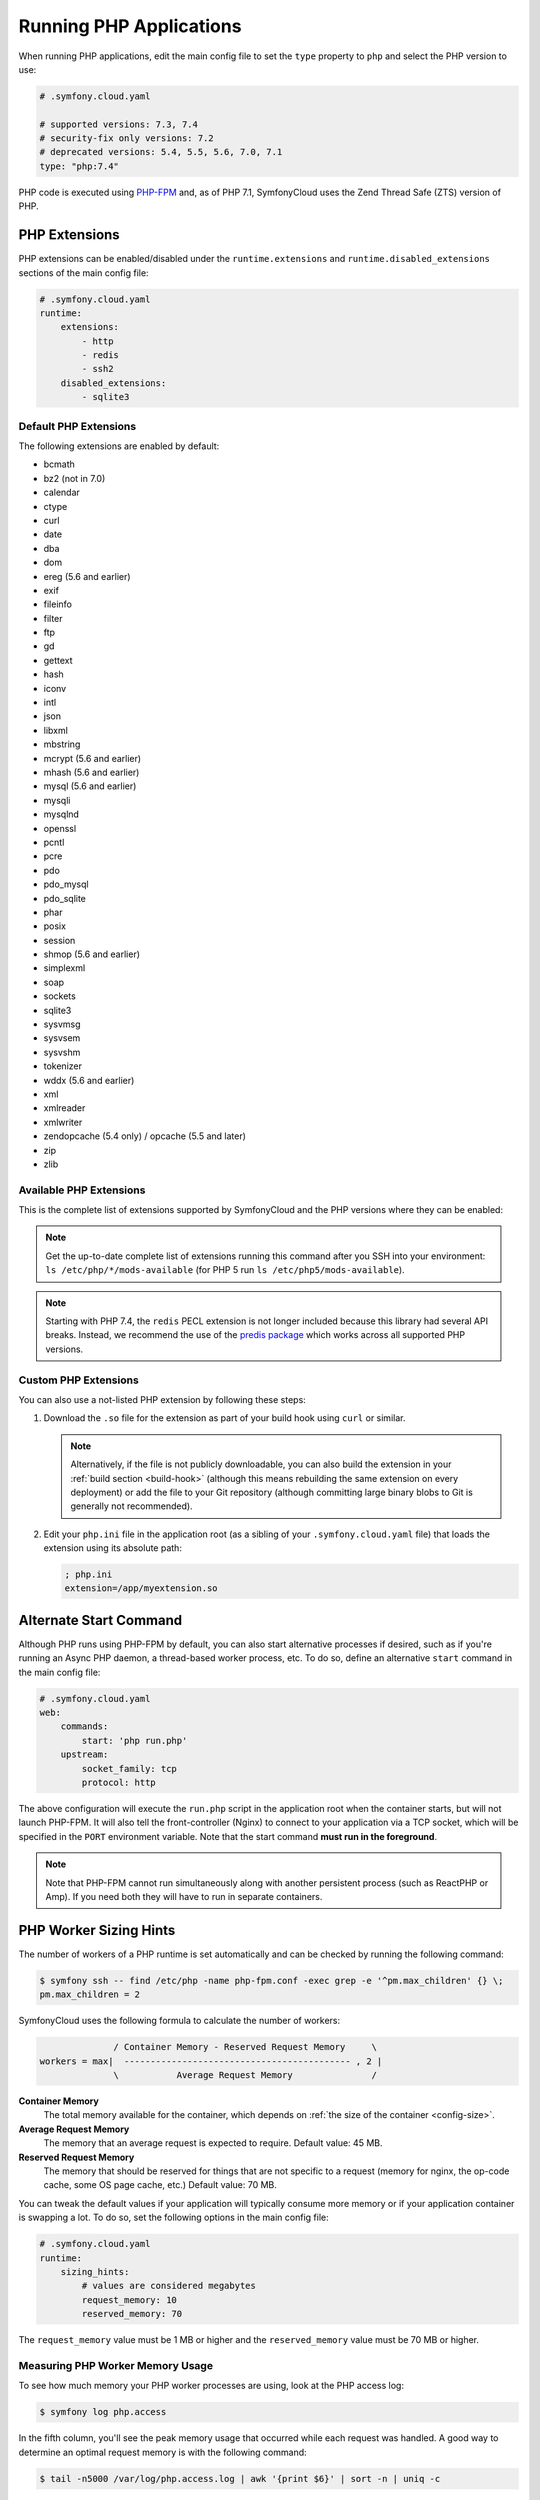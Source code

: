 Running PHP Applications
========================

When running PHP applications, edit the main config file to set the ``type``
property to ``php`` and select the PHP version to use:

.. code-block:: yaml

    # .symfony.cloud.yaml

    # supported versions: 7.3, 7.4
    # security-fix only versions: 7.2
    # deprecated versions: 5.4, 5.5, 5.6, 7.0, 7.1
    type: "php:7.4"

PHP code is executed using `PHP-FPM`_ and, as of PHP 7.1, SymfonyCloud uses the
Zend Thread Safe (ZTS) version of PHP.

PHP Extensions
--------------

PHP extensions can be enabled/disabled under the ``runtime.extensions`` and
``runtime.disabled_extensions`` sections of the main config file:

.. code-block:: yaml

    # .symfony.cloud.yaml
    runtime:
        extensions:
            - http
            - redis
            - ssh2
        disabled_extensions:
            - sqlite3

Default PHP Extensions
~~~~~~~~~~~~~~~~~~~~~~

The following extensions are enabled by default:

* bcmath
* bz2 (not in 7.0)
* calendar
* ctype
* curl
* date
* dba
* dom
* ereg (5.6 and earlier)
* exif
* fileinfo
* filter
* ftp
* gd
* gettext
* hash
* iconv
* intl
* json
* libxml
* mbstring
* mcrypt (5.6 and earlier)
* mhash (5.6 and earlier)
* mysql (5.6 and earlier)
* mysqli
* mysqlnd
* openssl
* pcntl
* pcre
* pdo
* pdo_mysql
* pdo_sqlite
* phar
* posix
* session
* shmop (5.6 and earlier)
* simplexml
* soap
* sockets
* sqlite3
* sysvmsg
* sysvsem
* sysvshm
* tokenizer
* wddx (5.6 and earlier)
* xml
* xmlreader
* xmlwriter
* zendopcache (5.4 only) / opcache (5.5 and later)
* zip
* zlib

Available PHP Extensions
~~~~~~~~~~~~~~~~~~~~~~~~

This is the complete list of extensions supported by SymfonyCloud and the PHP
versions where they can be enabled:

==============  ===  ===  ===  ===  ===  ===  ===  ===
Extension       5.4  5.5  5.6  7.0  7.1  7.2  7.3  7.4
==============  ===  ===  ===  ===  ===  ===  ===  ===
amqp                           *    *    *    *    *
apc             *
apcu            *    *    *    *    *    *    *    *
apcu_bc                        *    *    *    *    *
applepay                       *    *         *    *
bcmath                         *    *    *    *    *
blackfire       *    *    *    *    *    *    *    *
bz2                            *    *    *    *    *
calendar                       *    *    *    *    *
ctype                          *    *    *    *    *
curl            *    *    *    *    *    *    *    *
dba                            *    *    *    *    *
dom                            *    *    *    *    *
enchant         *    *    *    *    *    *    *    *
event                               *    *    *    *
exif                           *    *    *    *    *
ffi                                                *
fileinfo                       *    *    *    *    *
ftp                            *    *    *    *    *
gd              *    *    *    *    *    *    *    *
gearman         *    *    *
geoip           *    *    *    *    *    *    *    *
gettext                        *    *    *    *    *
gmp             *    *    *    *    *    *    *    *
http            *    *                        *    *
iconv                          *    *    *    *    *
igbinary                       *    *    *    *    *
imagick         *    *    *    *    *    *    *
imap            *    *    *    *    *    *    *    *
interbase       *    *    *    *    *    *    *    *
intl            *    *    *    *    *    *    *    *
ioncube                        *    *    *    *
json                      *    *    *    *    *    *
ldap            *    *    *    *    *    *    *    *
mailparse                      *    *    *    *    *
mbstring                       *    *    *    *    *
mcrypt          *    *    *    *    *
memcache        *    *    *
memcached       *    *    *    *    *    *    *    *
mongo           *    *    *
mongodb                        *    *    *    *
msgpack                   *    *    *    *    *    *
mssql           *    *    *
mysql           *    *    *
mysqli          *    *    *    *    *    *    *    *
mysqlnd         *    *    *    *    *    *    *    *
newrelic                  *    *    *    *    *    *
oauth                          *    *    *    *    *
odbc            *    *    *    *    *    *    *    *
opcache              *    *    *    *    *    *    *
pdo             *    *    *    *    *    *    *    *
pdo_dblib       *    *    *    *    *    *    *    *
pdo_firebird    *    *    *    *    *
pdo_mysql       *    *    *    *    *    *    *    *
pdo_odbc        *    *    *    *    *    *    *    *
pdo_pgsql       *    *    *    *    *    *    *    *
pdo_sqlite      *    *    *    *    *    *    *    *
pdo_sqlsrv                     *    *    *    *    *
pecl-http                 *
pgsql           *    *    *    *    *    *    *    *
phar                           *    *    *    *    *
pinba           *    *    *
posix                          *    *    *    *    *
propro                    *                   *    *
pspell          *    *    *    *    *    *    *    *
pthreads                            *    *
raphf                     *                   *    *
readline        *    *    *    *    *    *    *    *
recode          *    *    *    *    *    *    *
redis           *    *    *    *    *    *    *
shmop                          *    *    *    *    *
simplexml                      *    *    *    *    *
snmp            *    *    *    *    *    *    *    *
soap                           *    *    *    *    *
sockets                        *    *    *    *    *
sodium                                   *    *    *
sourceguardian                 *    *    *    *
spplus          *    *
sqlite3         *    *    *    *    *    *    *    *
sqlsrv                         *    *    *    *    *
ssh2            *    *    *    *    *    *    *    *
sysvmsg                        *    *    *    *    *
sysvsem                        *    *    *    *    *
sysvshm                        *    *    *    *    *
tideways                       *    *    *    *    *
tideways_xhprof                *    *    *    *    *
tidy            *    *    *    *    *    *    *    *
tokenizer                      *    *    *    *    *
uuid                                *    *    *    *
wddx                           *    *    *    *
xcache          *    *
xdebug          *    *    *    *    *    *    *    *
xhprof          *    *    *
xml                            *    *    *    *    *
xmlreader                      *    *    *    *    *
xmlrpc          *    *    *    *    *    *    *    *
xmlwriter                      *    *    *    *    *
xsl             *    *    *    *    *    *    *    *
yaml                                *    *    *    *
zbarcode                       *    *    *    *
zendopcache     *
zip                            *    *    *    *    *
==============  ===  ===  ===  ===  ===  ===  ===  ===

.. note::

    Get the up-to-date complete list of extensions running this command after
    you SSH into your environment: ``ls /etc/php/*/mods-available`` (for PHP 5
    run ``ls /etc/php5/mods-available``).

.. note::

    Starting with PHP 7.4, the ``redis`` PECL extension is not longer included
    because this library had several API breaks. Instead, we recommend the use
    of the `predis package`_ which works across all supported PHP versions.

Custom PHP Extensions
~~~~~~~~~~~~~~~~~~~~~

You can also use a not-listed PHP extension by following these steps:

1. Download the ``.so`` file for the extension as part of your build hook using
   ``curl`` or similar.

   .. note::

      Alternatively, if the file is not publicly downloadable, you can also
      build the extension in your :ref:`build section <build-hook>` (although
      this means rebuilding the same extension on every deployment) or add the
      file to your Git repository (although committing large binary blobs to
      Git is generally not recommended).

2. Edit your ``php.ini`` file in the application root (as a sibling of your
   ``.symfony.cloud.yaml`` file) that loads the extension using its absolute
   path:

   .. code-block:: ini

    ; php.ini
    extension=/app/myextension.so

Alternate Start Command
-----------------------

Although PHP runs using PHP-FPM by default, you can also start alternative
processes if desired, such as if you're running an Async PHP daemon, a
thread-based worker process, etc. To do so, define an alternative ``start``
command in the main config file:

.. code-block:: yaml

    # .symfony.cloud.yaml
    web:
        commands:
            start: 'php run.php'
        upstream:
            socket_family: tcp
            protocol: http

The above configuration will execute the ``run.php`` script in the application
root when the container starts, but will not launch PHP-FPM. It will also tell
the front-controller (Nginx) to connect to your application via a TCP socket,
which will be specified in the ``PORT`` environment variable. Note that the
start command **must run in the foreground**.

.. note::

    Note that PHP-FPM cannot run simultaneously along with another persistent
    process (such as ReactPHP or Amp). If you need both they will have to run in
    separate containers.

PHP Worker Sizing Hints
-----------------------

The number of workers of a PHP runtime is set automatically and can be checked
by running the following command:

.. code-block:: terminal

    $ symfony ssh -- find /etc/php -name php-fpm.conf -exec grep -e '^pm.max_children' {} \;
    pm.max_children = 2

SymfonyCloud uses the following formula to calculate the number of workers:

.. code-block:: text

                  / Container Memory - Reserved Request Memory     \
    workers = max|  ------------------------------------------- , 2 |
                  \           Average Request Memory               /

**Container Memory**
    The total  memory available for the container, which depends on
    :ref:`the size of the container <config-size>`.

**Average Request Memory**
    The memory that an average request is expected to require. Default value: 45 MB.

**Reserved Request Memory**
    The memory that should be reserved for things that are not specific to a
    request (memory for nginx, the op-code cache, some OS page cache, etc.)
    Default value: 70 MB.

You can tweak the default values if your application will typically consume
more memory or if your application container is swapping a lot. To do so, set
the following options in the main config file:

.. code-block:: yaml

    # .symfony.cloud.yaml
    runtime:
        sizing_hints:
            # values are considered megabytes
            request_memory: 10
            reserved_memory: 70

The ``request_memory`` value must be 1 MB or higher and the ``reserved_memory``
value must be 70 MB or higher.

Measuring PHP Worker Memory Usage
~~~~~~~~~~~~~~~~~~~~~~~~~~~~~~~~~

To see how much memory your PHP worker processes are using, look at the PHP
access log:

.. code-block:: terminal

    $ symfony log php.access

In the fifth column, you'll see the peak memory usage that occurred while each
request was handled. A good way to determine an optimal request memory is with
the following command:

.. class:: command-linux
.. code-block:: terminal

    $ tail -n5000 /var/log/php.access.log | awk '{print $6}' | sort -n | uniq -c

This will print out a table of how many requests used how much memory, in KB,
for the last 5,000 requests that reached PHP-FPM (increase that number if your
site has lot of traffic). As an example, consider the following output:

.. class:: command-linux
.. code-block:: terminal

    4800 2048
     948 4096
     785 6144
     584 8192
     889 10240
     492 12288
     196 14336
      68 16384
       2 18432
       1 22528
       6 131072

This indicates that the majority of requests (4800) used 2048 KB of memory. In
this case that's likely application caching at work. Most requests used up to
around 10 MB of memory, while a few used as much as 18 MB and a very few
(6 requests) peaked at 131 MB.

A conservative approach would suggest an average request memory of 16 MB should
be sufficient. A more aggressive stance would suggest 10 MB. The more
aggressive approach would potentially allow for more concurrent requests at the
risk of some requests needing to use swap memory, thus slowing them down.

.. note::

    If you are running PHP 5.x then don't bother adjusting the worker memory
    usage until you upgrade to PHP 7.x. PHP 7 is way more memory efficient and
    you will likely need less than half as much memory per process with PHP7.

.. _php-configuration:

PHP Configuration
-----------------

There are three ways to customize ``php.ini`` values for your application.

**Option 1.** Create a file called ``php.ini`` in the root directory of the
application. This is the recommended method:

.. code-block:: ini

    ; php.ini
    memory_limit = 256M

**Option 2.** Use the ``variables.php`` property of the main config file:

.. code-block:: yaml

    # .symfony.cloud.yaml
    variables:
        php:
            memory_limit: 256M

**Option 3.** Define the values as env vars for some specific environment. This
method is mostly useful on development environments to enable error outputting,
enable the Xdebug extension, etc.:

.. code-block:: terminal

    $ symfony var:set php:memory_limit=256M

Settings defined as environment variables have precedence over the ones defined
in ``.symfony.cloud.yaml``, which has precedence over the ones defined in
``php.ini``.

Error Handling
~~~~~~~~~~~~~~

By default, ``display_errors`` is set to ``On`` to ease setting up your project.
We strongly recommend providing a custom error handler in your application or
setting this value to ``Off`` before you make your site live and this is done
automatically for you during initial configuration using the ``project:init``
command:

.. configuration-block::

    .. code-block:: ini

        ; php.ini
        display_errors=Off

    .. code-block:: yaml

        # .symfony.cloud.yaml
        variables:
            php:
                display_errors: Off

.. _php-timezone:

PHP Timezone
~~~~~~~~~~~~

You can change the timezone of the PHP runtime with the following configuration:

.. configuration-block::

    .. code-block:: ini

        ; php.ini
        date.timezone="Europe/Paris

    .. code-block:: yaml

        # .symfony.cloud.yaml
        variables:
            php:
                "date.timezone": "Europe/Paris"

Check out the :doc:`main Timezone article </cookbooks/timezone>` to learn more
about setting the timezone of other services.

Runtime configuration
~~~~~~~~~~~~~~~~~~~~~

In addition to `PHP Configuration`_, SymfonyCloud also lets you configure the
PHP-FPM runtime via the ``runtime`` section on the ``.symfony.cloud.yaml`` file.
The following options are configurable:

* ``request_terminate_timeout``:
  The timeout for serving a single request after which the PHP-FPM worker
  process will be killed. This option should be used when the
  ``max_execution_time`` ini option does not stop script execution for some
  reason.

  .. code-block:: yaml

      # .symfony.cloud.yaml
      runtime:
          request_terminate_timeout: 300

* ``sizing_hints``:
  Hints given to SymfonyCloud to compute the optimal number of workers serving
  HTTP requests. See `PHP Worker Sizing Hints`_ for more information.

  .. code-block:: yaml

      # .symfony.cloud.yaml
      runtime:
          sizing_hints:
              # values are considered megabytes
              request_memory: 10
              reserved_memory: 70

Debug PHP-FPM
-------------

Use the ``env:fpm:status`` command to inspect what's going on with PHP-FPM:

.. code-block:: terminal

    $ symfony env:fpm:status

    pool:                 web
    process manager:      ondemand
    start time:           10/Jan/2019:08:55:43 +0000
    start since:          365469
    accepted conn:        17329
    listen queue:         0
    max listen queue:     0
    listen queue len:     0
    idle processes:       0
    active processes:     1
    total processes:      1
    max active processes: 2
    max children reached: 102
    slow requests:        0

    ************************
    pid:                  20216
    state:                Running
    start time:           14/Jan/2019:14:26:14 +0000
    start since:          38
    requests:             3
    request duration:     155
    request method:       GET
    request URI:          /-/status?&full
    content length:       0
    user:                 -
    script:               -
    last request cpu:     0.00
    last request memory:  0

.. _`PHP-FPM`: https://php-fpm.org/
.. _`predis package`: https://packagist.org/packages/predis/predis/
